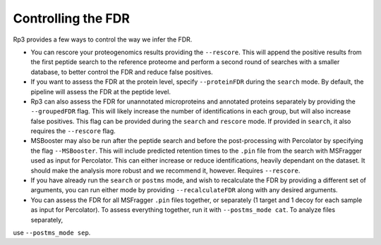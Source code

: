 Controlling the FDR
=====

.. _fdr:

Rp3 provides a few ways to control the way we infer the FDR.

- You can rescore your proteogenomics results providing the ``--rescore``. This will append the positive results from the first peptide search to the reference proteome and perform a second round of searches with a smaller database, to better control the FDR and reduce false positives.

- If you want to assess the FDR at the protein level, specify ``--proteinFDR`` during the ``search`` mode. By default, the pipeline will assess the FDR at the peptide level.

- Rp3 can also assess the FDR for unannotated microproteins and annotated proteins separately by providing the ``--groupedFDR`` flag. This will likely increase the number of identifications in each group, but will also increase false positives. This flag can be provided during the ``search`` and ``rescore`` mode. If provided in ``search``, it also requires the ``--rescore`` flag.

- MSBooster may also be run after the peptide search and before the post-processing with Percolator by specifying the flag ``--MSBooster``. This will include predicted retention times to the ``.pin`` file from the search with MSFragger used as input for Percolator. This can either increase or reduce identifications, heavily dependant on the dataset. It should make the analysis more robust and we recommend it, however. Requires ``--rescore``.

- If you have already run the ``search`` or ``postms`` mode, and wish to recalculate the FDR by providing a different set of arguments, you can run either mode by providing ``--recalculateFDR`` along with any desired arguments.

- You can assess the FDR for all MSFragger ``.pin`` files together, or separately (1 target and 1 decoy for each sample as input for Percolator). To assess everything together, run it with ``--postms_mode cat``. To analyze files separately,
use ``--postms_mode sep``.

